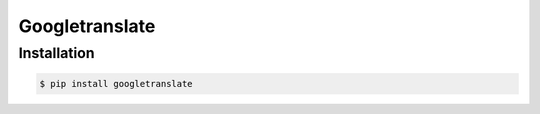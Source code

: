 Googletranslate
===========

Installation
------------

.. code:: bash

    $ pip install googletranslate



